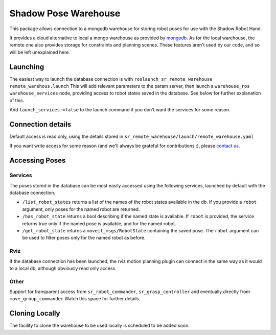 Shadow Pose Warehouse
=====================

This package allows connection to a mongodb warehouse for storing robot
poses for use with the Shadow Robot Hand.

It provides a cloud alternative to local a mongo warehouse as provided
by `mongodb <http://wiki.ros.org/mongodb>`__. As for the local
warehouse, the remote one also provides storage for constraints and
planning scenes. These features aren't used by our code, and so will be
left unexplained here.

Launching
---------

The easiest way to launch the database connection is with
``roslaunch sr_remote_warehouse remote_warehous.launch`` This will add
relevant parameters to the param server, then launch a
``warehouse_ros warehouse_services`` node, providing access to robot
states saved in the database. See below for further explanation of this.

Add ``launch_services:=false`` to the launch command if you don't want
the services for some reason.

Connection details
------------------

Default access is read only, using the details stored in
``sr_remote_warehouse/launch/remote_warehouse.yaml``

If you want write access for some reason (and we'll always be grateful
for contributions :), please `contact
us <mailto:software@shadowrobot.com>`__.

Accessing Poses
---------------

Services
~~~~~~~~

The poses stored in the database can be most easily accessed using the
following services, launched by default with the database connection.

-  ``/list_robot_states`` returns a list of the names of the robot
   states available in the db. If you provide a ``robot`` argument, only
   poses for the named robot are returned.
-  ``/has_robot_state`` returns a bool describing if the named state is
   available. If ``robot`` is provided, the service returns true only if
   the named pose is available, and for the named robot.
-  ``/get_robot_state`` returns a ``moveit_msgs/RobotState`` containing
   the saved pose. The ``robot`` argument can be used to filter poses
   only for the named robot as before.

Rviz
~~~~

If the database connection has been launched, the rviz motion planning
plugin can connect in the same way as it would to a local db, although
obviously read only access.

Other
~~~~~

Support for transparent access from ``sr_robot_commander``,
``sr_grasp_controller`` and eventually directly from
``move_group_commander`` Watch this space for further details.

Cloning Locally
---------------

The facility to clone the warehouse to be used locally is scheduled to
be added soon.

